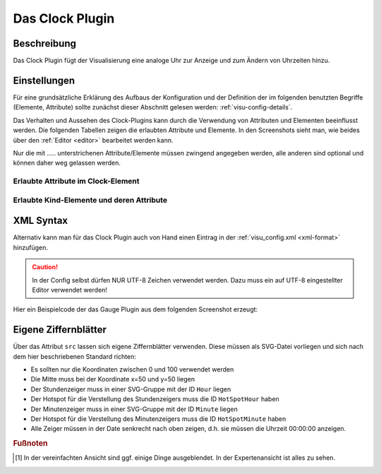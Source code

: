 .. _clock:

Das Clock Plugin
================

.. api-doc:: cv.plugins.Clock

Beschreibung
------------

Das Clock Plugin fügt der Visualisierung eine analoge Uhr zur Anzeige und
zum Ändern von Uhrzeiten hinzu.

Einstellungen
-------------

Für eine grundsätzliche Erklärung des Aufbaus der Konfiguration und der Definition der im folgenden benutzten
Begriffe (Elemente, Attribute) sollte zunächst dieser Abschnitt gelesen werden: :ref:`visu-config-details`.

Das Verhalten und Aussehen des Clock-Plugins kann durch die Verwendung von Attributen und Elementen beeinflusst werden.
Die folgenden Tabellen zeigen die erlaubten Attribute und Elemente. In den Screenshots sieht man, wie
beides über den :ref:`Editor <editor>` bearbeitet werden kann.

Nur die mit ..... unterstrichenen Attribute/Elemente müssen zwingend angegeben werden, alle anderen sind optional und können
daher weg gelassen werden.


Erlaubte Attribute im Clock-Element
^^^^^^^^^^^^^^^^^^^^^^^^^^^^^^^^^^^

.. parameter-information:: clock

.. widget-example::
    :editor: attributes
    :scale: 75
    :align: center

    <caption>Attribute im Editor (vereinfachte Ansicht) [#f1]_</caption>
    <meta>
        <plugins>
            <plugin name="clock" />
        </plugins>
    </meta>
    <clock src="plugins/clock/clock_pure.svg">
        <layout colspan="2" rowspan="2" />
        <address transform="DPT:10.001" mode="readwrite">12/7/10</address>
    </clock>


Erlaubte Kind-Elemente und deren Attribute
^^^^^^^^^^^^^^^^^^^^^^^^^^^^^^^^^^^^^^^^^^

.. elements-information:: clock

.. widget-example::
    :editor: elements
    :scale: 75
    :align: center

    <caption>Attribute im Editor (vereinfachte Ansicht) [#f1]_</caption>
    <meta>
        <plugins>
            <plugin name="clock" />
        </plugins>
    </meta>
    <clock src="plugins/clock/clock_pure.svg">
        <layout colspan="2" rowspan="2" />
        <address transform="DPT:10.001" mode="readwrite">12/7/10</address>
    </clock>

XML Syntax
----------

Alternativ kann man für das Clock Plugin auch von Hand einen Eintrag in
der :ref:`visu_config.xml <xml-format>` hinzufügen.

.. CAUTION::
    In der Config selbst dürfen NUR UTF-8 Zeichen verwendet
    werden. Dazu muss ein auf UTF-8 eingestellter Editor verwendet werden!

Hier ein Beispielcode der das Gauge Plugin aus dem folgenden Screenshot erzeugt:

.. widget-example::

    <settings>
        <screenshot name="clock" sleep="2000">
            <caption>Clock-Plugin</caption>
            <data address="12/7/10">17:30:00</data>
        </screenshot>
    </settings>
    <meta>
        <plugins>
            <plugin name="clock" />
        </plugins>
    </meta>
    <clock src="plugins/clock/clock_pure.svg">
        <layout colspan="2" rowspan="2" />
        <address transform="DPT:10.001" mode="readwrite">12/7/10</address>
    </clock>

Eigene Ziffernblätter
---------------------

Über das Attribut ``src`` lassen sich eigene Ziffernblätter verwenden. Diese
müssen als SVG-Datei vorliegen und sich nach dem hier beschriebenen Standard
richten:

* Es sollten nur die Koordinaten zwischen 0 und 100 verwendet werden
* Die Mitte muss bei der Koordinate x=50 und y=50 liegen
* Der Stundenzeiger muss in einer SVG-Gruppe mit der ID ``Hour`` liegen
* Der Hotspot für die Verstellung des Stundenzeigers muss die ID ``HotSpotHour``
  haben
* Der Minutenzeiger muss in einer SVG-Gruppe mit der ID ``Minute`` liegen
* Der Hotspot für die Verstellung des Minutenzeigers muss die ID ``HotSpotMinute``
  haben
* Alle Zeiger müssen in der Date senkrecht nach oben zeigen, d.h. sie müssen
  die Uhrzeit 00:00:00 anzeigen.

.. rubric:: Fußnoten

.. [#f1] In der vereinfachten Ansicht sind ggf. einige Dinge ausgeblendet. In der Expertenansicht ist alles zu sehen.
